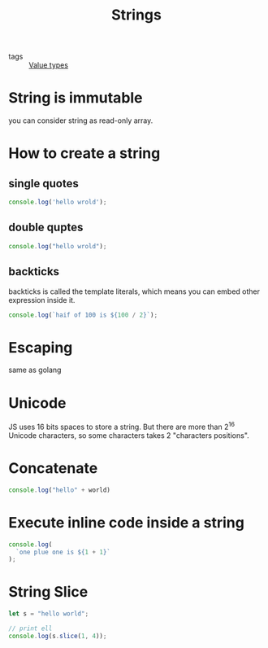 :PROPERTIES:
:ID:       046ea8c5-6969-4b41-8595-ab1f5d1c8a62
:END:
#+title: Strings
#+filetags: :_:JavaScript:

- tags :: [[id:27c6a6fc-f5cd-4f6f-aa03-c52fb05d2a69][Value types]]

* String is immutable

you can consider string as read-only array.

* How to create a string

** single quotes
   #+begin_src js
   console.log('hello wrold');
   #+end_src

** double quptes
   #+begin_src js
   console.log("hello wrold");
   #+end_src

** backticks
   backticks is called the template literals, which means you can embed other expression inside it.
   #+begin_src js
   console.log(`haif of 100 is ${100 / 2}`);
   #+end_src

* Escaping
  same as golang
  
* Unicode
  JS uses 16 bits spaces to store a string. But there are more than 2^16 Unicode characters, so some characters takes 2 "characters positions".
  
* Concatenate

  #+begin_src js
  console.log("hello" + world)
  #+end_src

* Execute inline code inside a string

#+begin_src js
console.log(
  `one plue one is ${1 + 1}`
);
#+end_src

* String Slice

#+begin_src js
let s = "hello world";

// print ell
console.log(s.slice(1, 4));
#+end_src
